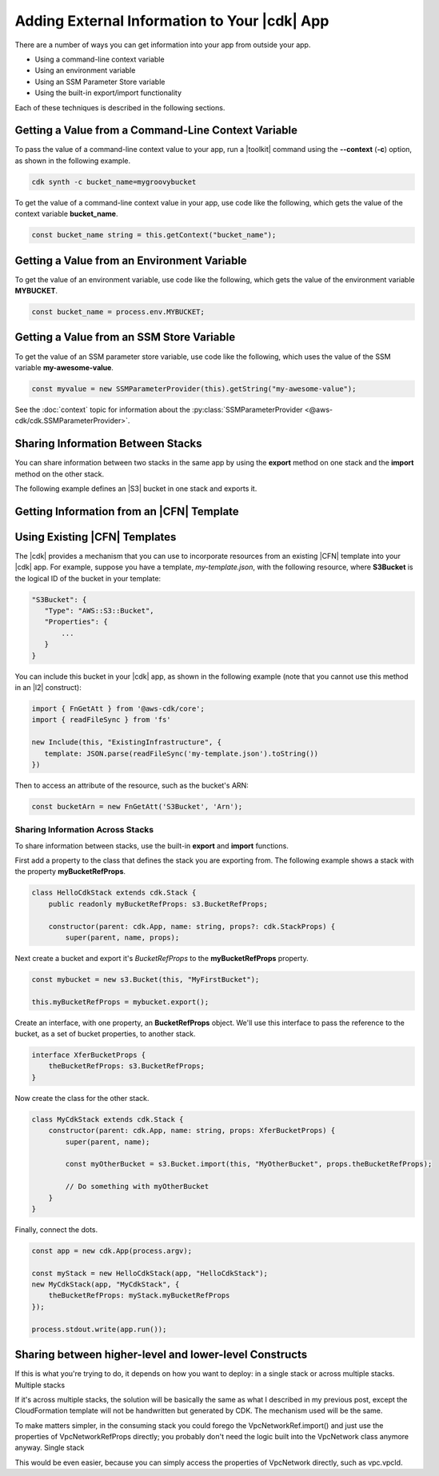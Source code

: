 .. Copyright 2010-2018 Amazon.com, Inc. or its affiliates. All Rights Reserved.

   This work is licensed under a Creative Commons Attribution-NonCommercial-ShareAlike 4.0
   International License (the "License"). You may not use this file except in compliance with the
   License. A copy of the License is located at http://creativecommons.org/licenses/by-nc-sa/4.0/.

   This file is distributed on an "AS IS" BASIS, WITHOUT WARRANTIES OR CONDITIONS OF ANY KIND,
   either express or implied. See the License for the specific language governing permissions and
   limitations under the License.

.. _sharing:

#############################################
Adding External Information to Your |cdk| App
#############################################

.. See https://github.com/awslabs/aws-cdk/issues/603 (includes work from the following PR)
       https://github.com/awslabs/aws-cdk/pull/183

There are a number of ways you can get information into your app from outside your app.

- Using a command-line context variable
- Using an environment variable
- Using an SSM Parameter Store variable
- Using the built-in export/import functionality

Each of these techniques is described in the following sections.

.. _sharing_from_command_line:

Getting a Value from a Command-Line Context Variable
====================================================

To pass the value of a command-line context value to your app,
run a |toolkit| command using the **--context** (**-c**) option,
as shown in the following example.

.. code-block:: sh

    cdk synth -c bucket_name=mygroovybucket

To get the value of a command-line context value in your app,
use code like the following,
which gets the value of the context variable **bucket_name**.

.. code-block:: ts

    const bucket_name string = this.getContext("bucket_name");

.. _sharing_from_env_vars:

Getting a Value from an Environment Variable
============================================

To get the value of an environment variable,
use code like the following,
which gets the value of the environment variable **MYBUCKET**.

.. code-block:: ts

    const bucket_name = process.env.MYBUCKET;

.. _sharing_from_ssm:

Getting a Value from an SSM Store Variable
==========================================

To get the value of an SSM parameter store variable,
use code like the following,
which uses the value of the SSM variable **my-awesome-value**.

.. code-block:: ts
		
    const myvalue = new SSMParameterProvider(this).getString("my-awesome-value");

See the :doc:`context` topic for information about the :py:class:`SSMParameterProvider <@aws-cdk/cdk.SSMParameterProvider>`.

.. _sharing_between_stacks:

Sharing Information Between Stacks
==================================

You can share information between two stacks in the same app
by using the **export** method on one stack and the **import** method on the other stack.

The following example defines an |S3| bucket in one stack and exports it.

.. code-block:: ts

    

.. _sharing_from_template:

Getting Information from an |CFN| Template
==========================================

.. From https://github.com/awslabs/aws-cdk/pull/183:

   I think this topic should cover other aspects as well:

   * Obtain the {ref} of a resource or an attribute in an included template
   * Modify the properties of a resource of an included template
   * Use an Xxx.import() to treat a resource from the included template as first class.
     (needed when you mix up included resources and L2s)

.. _using_cfn_templates:

Using Existing |CFN| Templates
==============================

The |cdk| provides a mechanism that you can use to
incorporate resources from an existing |CFN| template
into your |cdk| app.
For example, suppose you have a template,
*my-template.json*,
with the following resource,
where **S3Bucket** is the logical ID of the bucket in your template:

.. code-block:: json

   "S3Bucket": {
      "Type": "AWS::S3::Bucket",
      "Properties": {
          ...
      }
   }   
   
You can include this bucket in your |cdk| app,
as shown in the following example
(note that you cannot use this method in an |l2| construct):

.. code-block:: ts

   import { FnGetAtt } from '@aws-cdk/core';
   import { readFileSync } from 'fs'
   
   new Include(this, "ExistingInfrastructure", {
      template: JSON.parse(readFileSync('my-template.json').toString())
   })

Then to access an attribute of the resource, such as the bucket's ARN:

.. code-block:: ts

   const bucketArn = new FnGetAtt('S3Bucket', 'Arn');

.. _sharing_across_stack:

Sharing Information Across Stacks
---------------------------------

To share information between stacks,
use the built-in **export** and **import** functions.

First add a property to the class that defines the stack you are exporting from.
The following example shows a stack with the property **myBucketRefProps**.

.. code-block:: ts

    class HelloCdkStack extends cdk.Stack {
        public readonly myBucketRefProps: s3.BucketRefProps;

	constructor(parent: cdk.App, name: string, props?: cdk.StackProps) {
            super(parent, name, props);

Next create a bucket and export it's *BucketRefProps* to the **myBucketRefProps** property.

.. code-block:: ts

    const mybucket = new s3.Bucket(this, "MyFirstBucket");

    this.myBucketRefProps = mybucket.export();

Create an interface, with one property, an **BucketRefProps** object.
We'll use this interface to pass the reference to the bucket,
as a set of bucket properties,
to another stack.

.. code-block:: ts

    interface XferBucketProps {
        theBucketRefProps: s3.BucketRefProps;
    }

Now create the class for the other stack.

.. code-block:: ts

    class MyCdkStack extends cdk.Stack {
        constructor(parent: cdk.App, name: string, props: XferBucketProps) {
            super(parent, name);

            const myOtherBucket = s3.Bucket.import(this, "MyOtherBucket", props.theBucketRefProps);

	    // Do something with myOtherBucket
        }
    }

Finally, connect the dots.

.. code-block:: ts

    const app = new cdk.App(process.argv);

    const myStack = new HelloCdkStack(app, "HelloCdkStack");
    new MyCdkStack(app, "MyCdkStack", {
        theBucketRefProps: myStack.myBucketRefProps
    });

    process.stdout.write(app.run());

Sharing between higher-level and lower-level Constructs
=======================================================

If this is what you're trying to do, it depends on how you want to deploy: in a single stack or across multiple stacks.
Multiple stacks

If it's across multiple stacks, the solution will be basically the same as what I described in my previous post, except the CloudFormation template will not be handwritten but generated by CDK. The mechanism used will be the same.

To make matters simpler, in the consuming stack you could forego the VpcNetworkRef.import() and just use the properties of VpcNetworkRefProps directly; you probably don't need the logic built into the VpcNetwork class anymore anyway.
Single stack

This would be even easier, because you can simply access the properties of VpcNetwork directly, such as vpc.vpcId.
